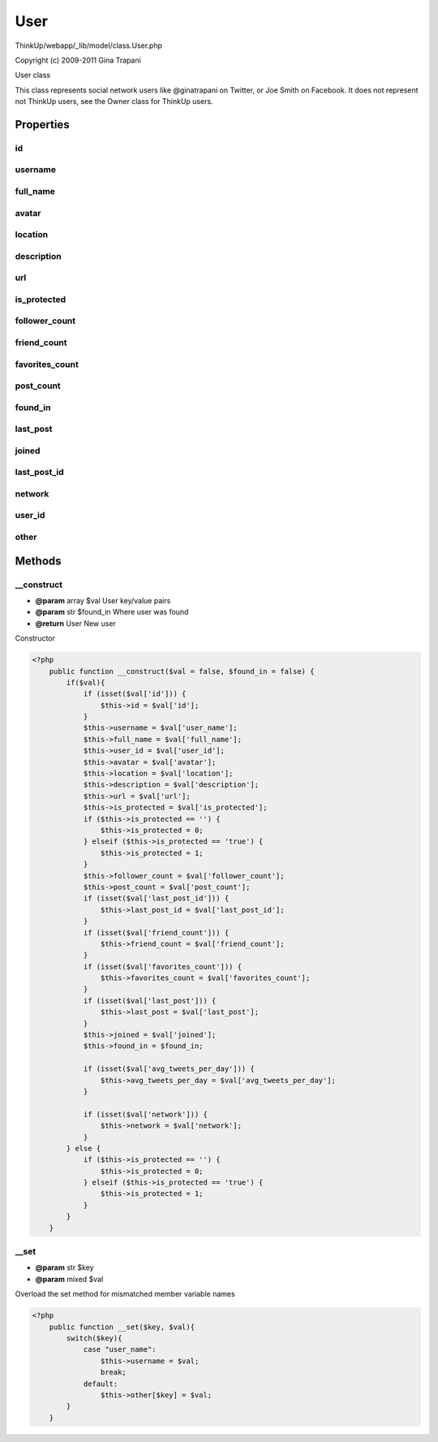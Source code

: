 User
====

ThinkUp/webapp/_lib/model/class.User.php

Copyright (c) 2009-2011 Gina Trapani

User class

This class represents social network users like @ginatrapani on Twitter, or Joe Smith on Facebook.
It does not represent not ThinkUp users, see the Owner class for ThinkUp users.


Properties
----------

id
~~



username
~~~~~~~~



full_name
~~~~~~~~~



avatar
~~~~~~



location
~~~~~~~~



description
~~~~~~~~~~~



url
~~~



is_protected
~~~~~~~~~~~~



follower_count
~~~~~~~~~~~~~~



friend_count
~~~~~~~~~~~~



favorites_count
~~~~~~~~~~~~~~~



post_count
~~~~~~~~~~



found_in
~~~~~~~~



last_post
~~~~~~~~~



joined
~~~~~~



last_post_id
~~~~~~~~~~~~



network
~~~~~~~



user_id
~~~~~~~



other
~~~~~





Methods
-------

__construct
~~~~~~~~~~~
* **@param** array $val User key/value pairs
* **@param** str $found_in Where user was found
* **@return** User New user


Constructor

.. code-block:: php5

    <?php
        public function __construct($val = false, $found_in = false) {
            if($val){
                if (isset($val['id'])) {
                    $this->id = $val['id'];
                }
                $this->username = $val['user_name'];
                $this->full_name = $val['full_name'];
                $this->user_id = $val['user_id'];
                $this->avatar = $val['avatar'];
                $this->location = $val['location'];
                $this->description = $val['description'];
                $this->url = $val['url'];
                $this->is_protected = $val['is_protected'];
                if ($this->is_protected == '') {
                    $this->is_protected = 0;
                } elseif ($this->is_protected == 'true') {
                    $this->is_protected = 1;
                }
                $this->follower_count = $val['follower_count'];
                $this->post_count = $val['post_count'];
                if (isset($val['last_post_id'])) {
                    $this->last_post_id = $val['last_post_id'];
                }
                if (isset($val['friend_count'])) {
                    $this->friend_count = $val['friend_count'];
                }
                if (isset($val['favorites_count'])) {
                    $this->favorites_count = $val['favorites_count'];
                }
                if (isset($val['last_post'])) {
                    $this->last_post = $val['last_post'];
                }
                $this->joined = $val['joined'];
                $this->found_in = $found_in;
    
                if (isset($val['avg_tweets_per_day'])) {
                    $this->avg_tweets_per_day = $val['avg_tweets_per_day'];
                }
    
                if (isset($val['network'])) {
                    $this->network = $val['network'];
                }
            } else {
                if ($this->is_protected == '') {
                    $this->is_protected = 0;
                } elseif ($this->is_protected == 'true') {
                    $this->is_protected = 1;
                }
            }
        }


__set
~~~~~
* **@param** str $key
* **@param** mixed $val


Overload the set method for mismatched member variable names

.. code-block:: php5

    <?php
        public function __set($key, $val){
            switch($key){
                case "user_name":
                    $this->username = $val;
                    break;
                default:
                    $this->other[$key] = $val;
            }
        }





